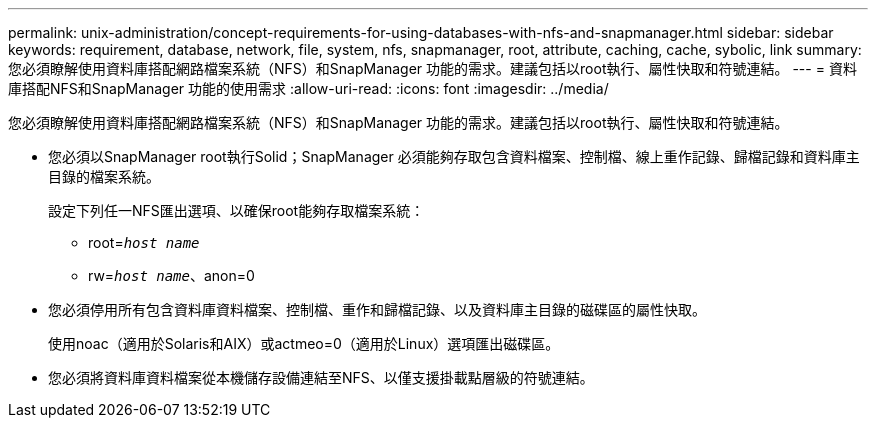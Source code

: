 ---
permalink: unix-administration/concept-requirements-for-using-databases-with-nfs-and-snapmanager.html 
sidebar: sidebar 
keywords: requirement, database, network, file, system, nfs, snapmanager, root, attribute, caching, cache, sybolic, link 
summary: 您必須瞭解使用資料庫搭配網路檔案系統（NFS）和SnapManager 功能的需求。建議包括以root執行、屬性快取和符號連結。 
---
= 資料庫搭配NFS和SnapManager 功能的使用需求
:allow-uri-read: 
:icons: font
:imagesdir: ../media/


[role="lead"]
您必須瞭解使用資料庫搭配網路檔案系統（NFS）和SnapManager 功能的需求。建議包括以root執行、屬性快取和符號連結。

* 您必須以SnapManager root執行Solid；SnapManager 必須能夠存取包含資料檔案、控制檔、線上重作記錄、歸檔記錄和資料庫主目錄的檔案系統。
+
設定下列任一NFS匯出選項、以確保root能夠存取檔案系統：

+
** root=`_host name_`
** rw=`_host name_`、anon=0


* 您必須停用所有包含資料庫資料檔案、控制檔、重作和歸檔記錄、以及資料庫主目錄的磁碟區的屬性快取。
+
使用noac（適用於Solaris和AIX）或actmeo=0（適用於Linux）選項匯出磁碟區。

* 您必須將資料庫資料檔案從本機儲存設備連結至NFS、以僅支援掛載點層級的符號連結。

